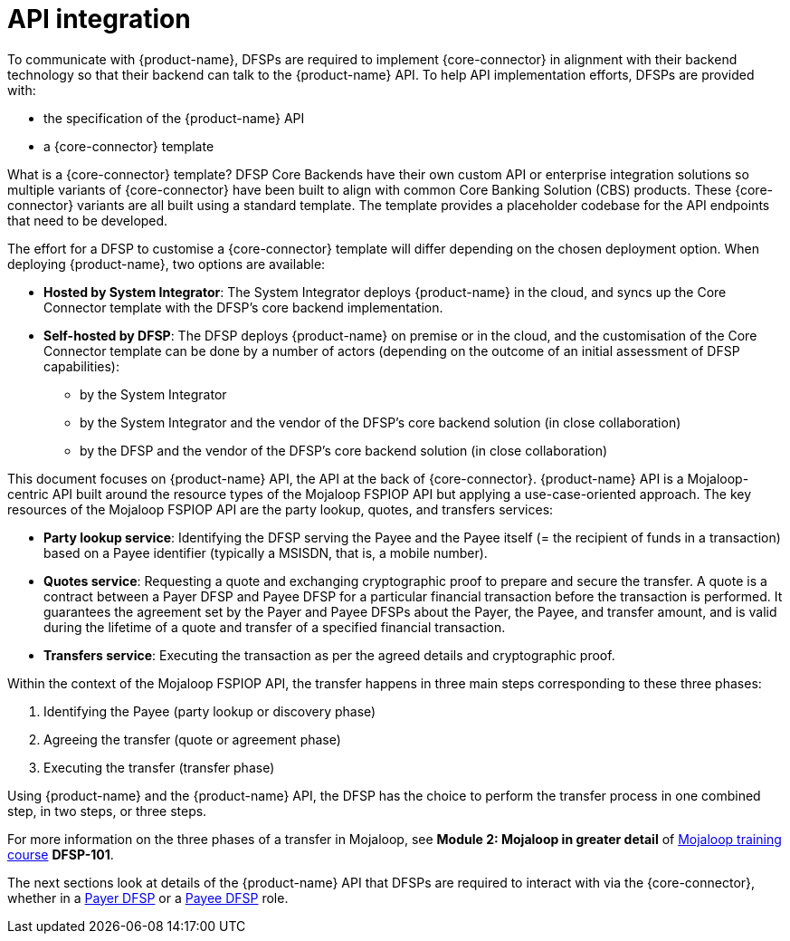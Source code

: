 = API integration

To communicate with {product-name}, DFSPs are required to implement {core-connector} in alignment with their backend technology so that their backend can talk to the {product-name} API. To help API implementation efforts, DFSPs are provided with:

* the specification of the {product-name} API
* a {core-connector} template

What is a {core-connector} template? DFSP Core Backends have their own custom API or enterprise integration solutions so multiple variants of {core-connector} have been built to align with common Core Banking Solution (CBS) products. These {core-connector} variants are all built using a standard template. The template provides a placeholder codebase for the API endpoints that need to be developed.

The effort for a DFSP to customise a {core-connector} template will differ depending on the chosen deployment option. When deploying {product-name}, two options are available:

* **Hosted by System Integrator**: The System Integrator deploys {product-name} in the cloud, and syncs up the Core Connector template with the DFSP's core backend implementation.
* **Self-hosted by DFSP**: The DFSP deploys {product-name} on premise or in the cloud, and the customisation of the Core Connector template can be done by a number of actors (depending on the outcome of an initial assessment of DFSP capabilities):
** by the System Integrator
** by the System Integrator and the vendor of the DFSP's core backend solution (in close collaboration)
** by the DFSP and the vendor of the DFSP's core backend solution (in close collaboration)

This document focuses on {product-name} API, the API at the back of {core-connector}. {product-name} API is a Mojaloop-centric API built around the resource types of the Mojaloop FSPIOP API but applying a use-case-oriented approach. The key resources of the Mojaloop FSPIOP API are the party lookup, quotes, and transfers services:

* **Party lookup service**: Identifying the DFSP serving the Payee and the Payee itself (= the recipient of funds in a transaction) based on a Payee identifier (typically a MSISDN, that is, a mobile number).
* **Quotes service**: Requesting a quote and exchanging cryptographic proof to prepare and secure the transfer. A quote is a contract between a Payer DFSP and Payee DFSP for a particular financial transaction before the transaction is performed. It guarantees the agreement set by the Payer and Payee DFSPs about the Payer, the Payee, and transfer amount, and is valid during the lifetime of a quote and transfer of a specified financial transaction.
* **Transfers service**: Executing the transaction as per the agreed details and cryptographic proof.

Within the context of the Mojaloop FSPIOP API, the transfer happens in three main steps corresponding to these three phases:

. Identifying the Payee (party lookup or discovery phase)
. Agreeing the transfer (quote or agreement phase) 
. Executing the transfer (transfer phase)

Using {product-name} and the {product-name} API, the DFSP has the choice to perform the transfer process in one combined step, in two steps, or three steps.

For more information on the three phases of a transfer in Mojaloop, see *Module 2: Mojaloop in greater detail* of https://learn.mojaloop.io[Mojaloop training course] **DFSP-101**.

The next sections look at details of the {product-name} API that DFSPs are required to interact with via the {core-connector}, whether in a xref:payer_dfsp_integration.adoc[Payer DFSP] or a xref:payee_dfsp_integration.adoc[Payee DFSP] role.